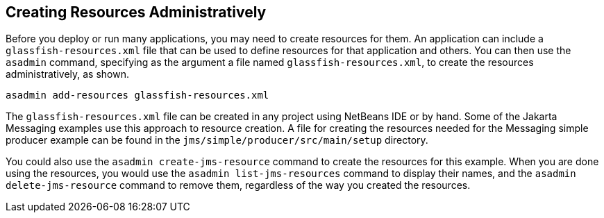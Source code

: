 == Creating Resources Administratively

Before you deploy or run many applications, you may need to create
resources for them. An application can include a
`glassfish-resources.xml` file that can be used to define resources for
that application and others. You can then use the `asadmin` command,
specifying as the argument a file named `glassfish-resources.xml`, to
create the resources administratively, as shown.

[source,shell]
----
asadmin add-resources glassfish-resources.xml
----

The `glassfish-resources.xml` file can be created in any project using
NetBeans IDE or by hand. Some of the Jakarta Messaging examples use this approach to
resource creation. A file for creating the resources needed for the Messaging
simple producer example can be found in the
`jms/simple/producer/src/main/setup` directory.

You could also use the `asadmin create-jms-resource` command to create
the resources for this example. When you are done using the resources,
you would use the `asadmin list-jms-resources` command to display their
names, and the `asadmin delete-jms-resource` command to remove them,
regardless of the way you created the resources.


